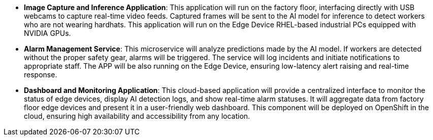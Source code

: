 





* *Image Capture and Inference Application*: This application will run on the factory floor, interfacing directly with USB webcams to capture real-time video feeds. Captured frames will be sent to the AI model for inference to detect workers who are not wearing hardhats. This application will run on the Edge Device RHEL-based industrial PCs equipped with NVIDIA GPUs.

* *Alarm Management Service*: This microservice will analyze predictions made by the AI model. If workers are detected without the proper safety gear, alarms will be triggered. The service will log incidents and initiate notifications to appropriate staff. The APP will be also running on the Edge Device, ensuring low-latency alert raising and real-time response.

* *Dashboard and Monitoring Application*: This cloud-based application will provide a centralized interface to monitor the status of edge devices, display AI detection logs, and show real-time alarm statuses. It will aggregate data from factory floor edge devices and present it in a user-friendly web dashboard. This component will be deployed on OpenShift in the cloud, ensuring high availability and accessibility from any location.




